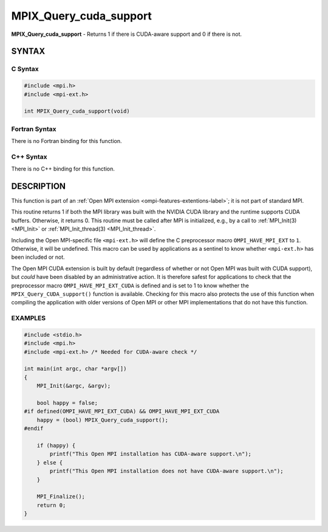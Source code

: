 .. _mpix_query_cuda_support:


MPIX_Query_cuda_support
=======================

.. include_body

**MPIX_Query_cuda_support** - Returns 1 if there is CUDA-aware support
and 0 if there is not.


SYNTAX
------


C Syntax
^^^^^^^^

.. code-block:: c

   #include <mpi.h>
   #include <mpi-ext.h>

   int MPIX_Query_cuda_support(void)


Fortran Syntax
^^^^^^^^^^^^^^

There is no Fortran binding for this function.


C++ Syntax
^^^^^^^^^^

There is no C++ binding for this function.


DESCRIPTION
-----------

This function is part of an :ref:`Open MPI extension
<ompi-features-extentions-label>`; it is not part of standard MPI.

This routine returns 1 if both the MPI library was built with the
NVIDIA CUDA library and the runtime supports CUDA buffers.  Otherwise,
it returns 0.  This routine must be called after MPI is initialized,
e.g., by a call to :ref:`MPI_Init(3) <MPI_Init>` or
:ref:`MPI_Init_thread(3) <MPI_Init_thread>`.

Including the Open MPI-specific file ``<mpi-ext.h>`` will define the C
preprocessor macro ``OMPI_HAVE_MPI_EXT`` to ``1``.  Otherwise, it will
be undefined.  This macro can be used by applications as a sentinel to
know whether ``<mpi-ext.h>`` has been included or not.

The Open MPI CUDA extension is built by default (regardless of whether
or not Open MPI was built with CUDA support), but *could* have been
disabled by an administrative action.  It is therefore safest for
applications to check that the preprocessor macro
``OMPI_HAVE_MPI_EXT_CUDA`` is defined and is set to 1 to know whether
the ``MPIX_Query_CUDA_support()`` function is available.  Checking for
this macro also protects the use of this function when compiling the
application with older versions of Open MPI or other MPI
implementations that do not have this function.


EXAMPLES
^^^^^^^^

.. code-block:: c

   #include <stdio.h>
   #include <mpi.h>
   #include <mpi-ext.h> /* Needed for CUDA-aware check */

   int main(int argc, char *argv[])
   {
       MPI_Init(&argc, &argv);

       bool happy = false;
   #if defined(OMPI_HAVE_MPI_EXT_CUDA) && OMPI_HAVE_MPI_EXT_CUDA
       happy = (bool) MPIX_Query_cuda_support();
   #endif

       if (happy) {
           printf("This Open MPI installation has CUDA-aware support.\n");
       } else {
           printf("This Open MPI installation does not have CUDA-aware support.\n");
       }

       MPI_Finalize();
       return 0;
   }

.. seealso::
   * :ref:`MPIX_Query_rocm_support`
